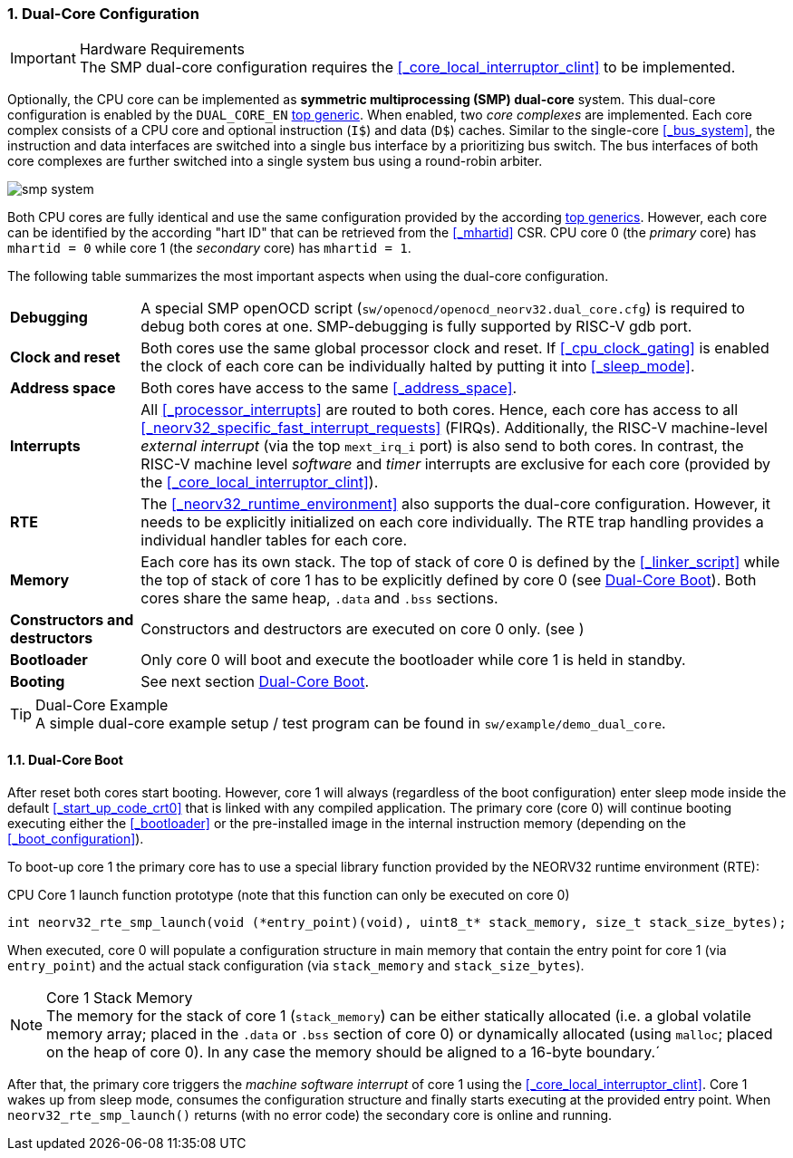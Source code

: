 :sectnums:
=== Dual-Core Configuration

.Hardware Requirements
[IMPORTANT]
The SMP dual-core configuration requires the <<_core_local_interruptor_clint>> to be implemented.

Optionally, the CPU core can be implemented as **symmetric multiprocessing (SMP) dual-core** system.
This dual-core configuration is enabled by the `DUAL_CORE_EN` <<_processor_top_entity_generics, top generic>>.
When enabled, two _core complexes_ are implemented. Each core complex consists of a CPU core and optional
instruction (`I$`) and data (`D$`) caches. Similar to the single-core <<_bus_system>>, the instruction and
data interfaces are switched into a single bus interface by a prioritizing bus switch. The bus interfaces
of both core complexes are further switched into a single system bus using a round-robin arbiter.

image::smp_system.png[align=center]

Both CPU cores are fully identical and use the same configuration provided by the according
<<_processor_top_entity_generics, top generics>>. However, each core can be identified by the according
"hart ID" that can be retrieved from the <<_mhartid>> CSR. CPU core 0 (the _primary_ core) has `mhartid = 0`
while core 1 (the _secondary_ core) has `mhartid = 1`.

The following table summarizes the most important aspects when using the dual-core configuration.

[cols="<2,<10"]
[grid="rows"]
|=======================
| **Debugging** | A special SMP openOCD script (`sw/openocd/openocd_neorv32.dual_core.cfg`) is required to
debug both cores at one. SMP-debugging is fully supported by RISC-V gdb port.
| **Clock and reset** | Both cores use the same global processor clock and reset. If <<_cpu_clock_gating>>
is enabled the clock of each core can be individually halted by putting it into <<_sleep_mode>>.
| **Address space** | Both cores have access to the same <<_address_space>>.
| **Interrupts** | All <<_processor_interrupts>> are routed to both cores. Hence, each core has access to
all <<_neorv32_specific_fast_interrupt_requests>> (FIRQs). Additionally, the RISC-V machine-level _external
interrupt_ (via the top `mext_irq_i` port) is also send to both cores. In contrast, the RISC-V machine level
_software_ and _timer_ interrupts are exclusive for each core (provided by the <<_core_local_interruptor_clint>>).
| **RTE** | The <<_neorv32_runtime_environment>> also supports the dual-core configuration. However, it needs
to be explicitly initialized on each core individually. The RTE trap handling provides a individual handler
tables for each core.
| **Memory** | Each core has its own stack. The top of stack of core 0 is defined by the <<_linker_script>>
while the top of stack of core 1 has to be explicitly defined by core 0 (see <<_dual_core_boot>>). Both
cores share the same heap, `.data` and `.bss` sections.
| **Constructors and destructors** | Constructors and destructors are executed on core 0 only.
(see )
| **Bootloader** | Only core 0 will boot and execute the bootloader while core 1 is held in standby.
| **Booting** | See next section <<_dual_core_boot>>.
|=======================

.Dual-Core Example
[TIP]
A simple dual-core example setup / test program can be found in `sw/example/demo_dual_core`.


==== Dual-Core Boot

After reset both cores start booting. However, core 1 will always (regardless of the boot configuration) enter
sleep mode inside the default <<_start_up_code_crt0>> that is linked with any compiled application. The primary
core (core 0) will continue booting executing either the <<_bootloader>> or the pre-installed image in the
internal instruction memory (depending on the <<_boot_configuration>>).

To boot-up core 1 the primary core has to use a special library function provided by the NEORV32 runtime
environment (RTE):

.CPU Core 1 launch function prototype (note that this function can only be executed on core 0)
[source,c]
----
int neorv32_rte_smp_launch(void (*entry_point)(void), uint8_t* stack_memory, size_t stack_size_bytes);
----

When executed, core 0 will populate a configuration structure in main memory that contain the entry point
for core 1 (via `entry_point`) and the actual stack configuration (via `stack_memory` and `stack_size_bytes`).

.Core 1 Stack Memory
[NOTE]
The memory for the stack of core 1 (`stack_memory`) can be either statically allocated (i.e. a global
volatile memory array; placed in the `.data` or `.bss` section of core 0) or dynamically allocated
(using `malloc`; placed on the heap of core 0). In any case the memory should be aligned to a 16-byte
boundary.´

After that, the primary core triggers the _machine software interrupt_ of core 1 using the
<<_core_local_interruptor_clint>>. Core 1 wakes up from sleep mode, consumes the configuration structure and
finally starts executing at the provided entry point. When `neorv32_rte_smp_launch()` returns (with no error
code) the secondary core is online and running.

